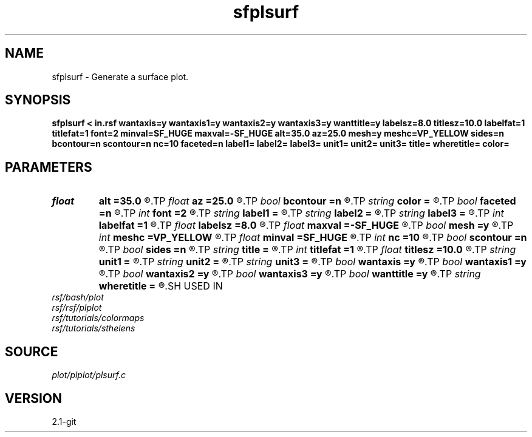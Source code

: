 .TH sfplsurf 1  "APRIL 2019" Madagascar "Madagascar Manuals"
.SH NAME
sfplsurf \- Generate a surface plot. 
.SH SYNOPSIS
.B sfplsurf < in.rsf wantaxis=y wantaxis1=y wantaxis2=y wantaxis3=y wanttitle=y labelsz=8.0 titlesz=10.0 labelfat=1 titlefat=1 font=2 minval=SF_HUGE maxval=-SF_HUGE alt=35.0 az=25.0 mesh=y meshc=VP_YELLOW sides=n bcontour=n scontour=n nc=10 faceted=n label1= label2= label3= unit1= unit2= unit3= title= wheretitle= color=
.SH PARAMETERS
.PD 0
.TP
.I float  
.B alt
.B =35.0
.R  	altitude [0;90]
.TP
.I float  
.B az
.B =25.0
.R  	azimuth
.TP
.I bool   
.B bcontour
.B =n
.R  [y/n]	draw contour lines at the bottom
.TP
.I string 
.B color
.B =
.R  	color scheme (default is i)
.TP
.I bool   
.B faceted
.B =n
.R  [y/n]	each cell is faceted on the surface (surface mode only)
.TP
.I int    
.B font
.B =2
.R  	font
.TP
.I string 
.B label1
.B =
.R  
.TP
.I string 
.B label2
.B =
.R  
.TP
.I string 
.B label3
.B =
.R  
.TP
.I int    
.B labelfat
.B =1
.R  	label fatness
.TP
.I float  
.B labelsz
.B =8.0
.R  	label font size
.TP
.I float  
.B maxval
.B =-SF_HUGE
.R  	maximum value for the vertical axis (default is data maximum)
.TP
.I bool   
.B mesh
.B =y
.R  [y/n]	what to draw: true - mesh, false - shaded surface
.TP
.I int    
.B meshc
.B =VP_YELLOW
.R  	mesh color or surface contour color
.TP
.I float  
.B minval
.B =SF_HUGE
.R  	minimum value for the vertical axis (default is data minimum)
.TP
.I int    
.B nc
.B =10
.R  	number of contour lines
.TP
.I bool   
.B scontour
.B =n
.R  [y/n]	draw contour lines on the surface (surface mode only)
.TP
.I bool   
.B sides
.B =n
.R  [y/n]	draw sides
.TP
.I string 
.B title
.B =
.R  
.TP
.I int    
.B titlefat
.B =1
.R  	title fatness
.TP
.I float  
.B titlesz
.B =10.0
.R  	title font size
.TP
.I string 
.B unit1
.B =
.R  
.TP
.I string 
.B unit2
.B =
.R  
.TP
.I string 
.B unit3
.B =
.R  
.TP
.I bool   
.B wantaxis
.B =y
.R  [y/n]	if generate axes with ticks and labels
.TP
.I bool   
.B wantaxis1
.B =y
.R  [y/n]
.TP
.I bool   
.B wantaxis2
.B =y
.R  [y/n]
.TP
.I bool   
.B wantaxis3
.B =y
.R  [y/n]
.TP
.I bool   
.B wanttitle
.B =y
.R  [y/n]	if include title
.TP
.I string 
.B wheretitle
.B =
.R  	where to put title (top,bottom)
.SH USED IN
.TP
.I rsf/bash/plot
.TP
.I rsf/rsf/plplot
.TP
.I rsf/tutorials/colormaps
.TP
.I rsf/tutorials/sthelens
.SH SOURCE
.I plot/plplot/plsurf.c
.SH VERSION
2.1-git
